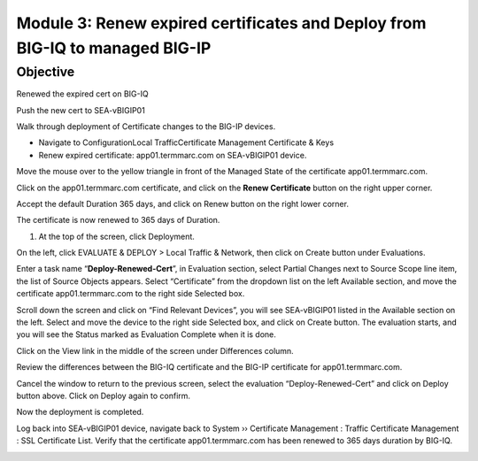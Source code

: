 Module 3: Renew expired certificates and Deploy from BIG-IQ to managed BIG-IP
~~~~~~~~~~~~~~~~~~~~~~~~~~~~~~~~~~~~~~~~~~~~~~~~~~~~~~~~~~~~~~~~~~~~~~~~~~~~~

Objective
^^^^^^^^^
Renewed the expired cert on BIG-IQ

Push the new cert to SEA-vBIGIP01

Walk through deployment of Certificate changes to the BIG-IP devices.

-  Navigate to ConfigurationLocal TrafficCertificate Management Certificate & Keys

-  Renew expired certificate: app01.termmarc.com on SEA-vBIGIP01 device.

|image12|

Move the mouse over to the yellow triangle in front of the Managed State
of the certificate app01.termmarc.com.

|image13|

Click on the app01.termmarc.com certificate, and click on the **Renew
Certificate** button on the right upper corner.

|image14|

Accept the default Duration 365 days, and click on Renew button on the
right lower corner.

|image15|

The certificate is now renewed to 365 days of Duration.

1. At the top of the screen, click Deployment.

On the left, click EVALUATE & DEPLOY > Local Traffic & Network, then
click on Create button under Evaluations.

Enter a task name “\ **Deploy-Renewed-Cert**\ ”, in Evaluation section,
select Partial Changes next to Source Scope line item, the list of
Source Objects appears. Select “Certificate” from the dropdown list on
the left Available section, and move the certificate app01.termmarc.com
to the right side Selected box.

|image16|

Scroll down the screen and click on “Find Relevant Devices”, you will
see SEA-vBIGIP01 listed in the Available section on the left. Select and
move the device to the right side Selected box, and click on Create
button. The evaluation starts, and you will see the Status marked as
Evaluation Complete when it is done.

|image17|

Click on the View link in the middle of the screen under Differences
column.

|image18|

Review the differences between the BIG-IQ certificate and the BIG-IP
certificate for app01.termmarc.com.

|image19|

Cancel the window to return to the previous screen, select the
evaluation “Deploy-Renewed-Cert” and click on Deploy button above. Click
on Deploy again to confirm.

|image20|

Now the deployment is completed.

|image21|

Log back into SEA-vBIGIP01 device, navigate back to System ››
Certificate Management : Traffic Certificate Management : SSL
Certificate List. Verify that the certificate app01.termmarc.com has
been renewed to 365 days duration by BIG-IQ.

|image22|


.. |image12| image:: media/image12.png
   :width: 6.49167in
   :height: 2.13750in
.. |image13| image:: media/image13.png
   :width: 6.49167in
   :height: 1.34167in
.. |image14| image:: media/image14.png
   :width: 6.50000in
   :height: 3.06597in
.. |image15| image:: media/image15.png
   :width: 6.50000in
   :height: 3.12083in
.. |image16| image:: media/image16.png
   :width: 6.50000in
   :height: 3.65625in
.. |image17| image:: media/image17.png
   :width: 6.50000in
   :height: 3.65625in
.. |image18| image:: media/image18.png
   :width: 6.49583in
   :height: 1.47500in
.. |image19| image:: media/image19.png
   :width: 6.48750in
   :height: 3.31250in
.. |image20| image:: media/image20.png
   :width: 6.48750in
   :height: 3.09583in
.. |image21| image:: media/image21.png
   :width: 6.49167in
   :height: 2.74167in
.. |image22| image:: media/image22.png
   :width: 6.50000in
   :height: 3.65625in
